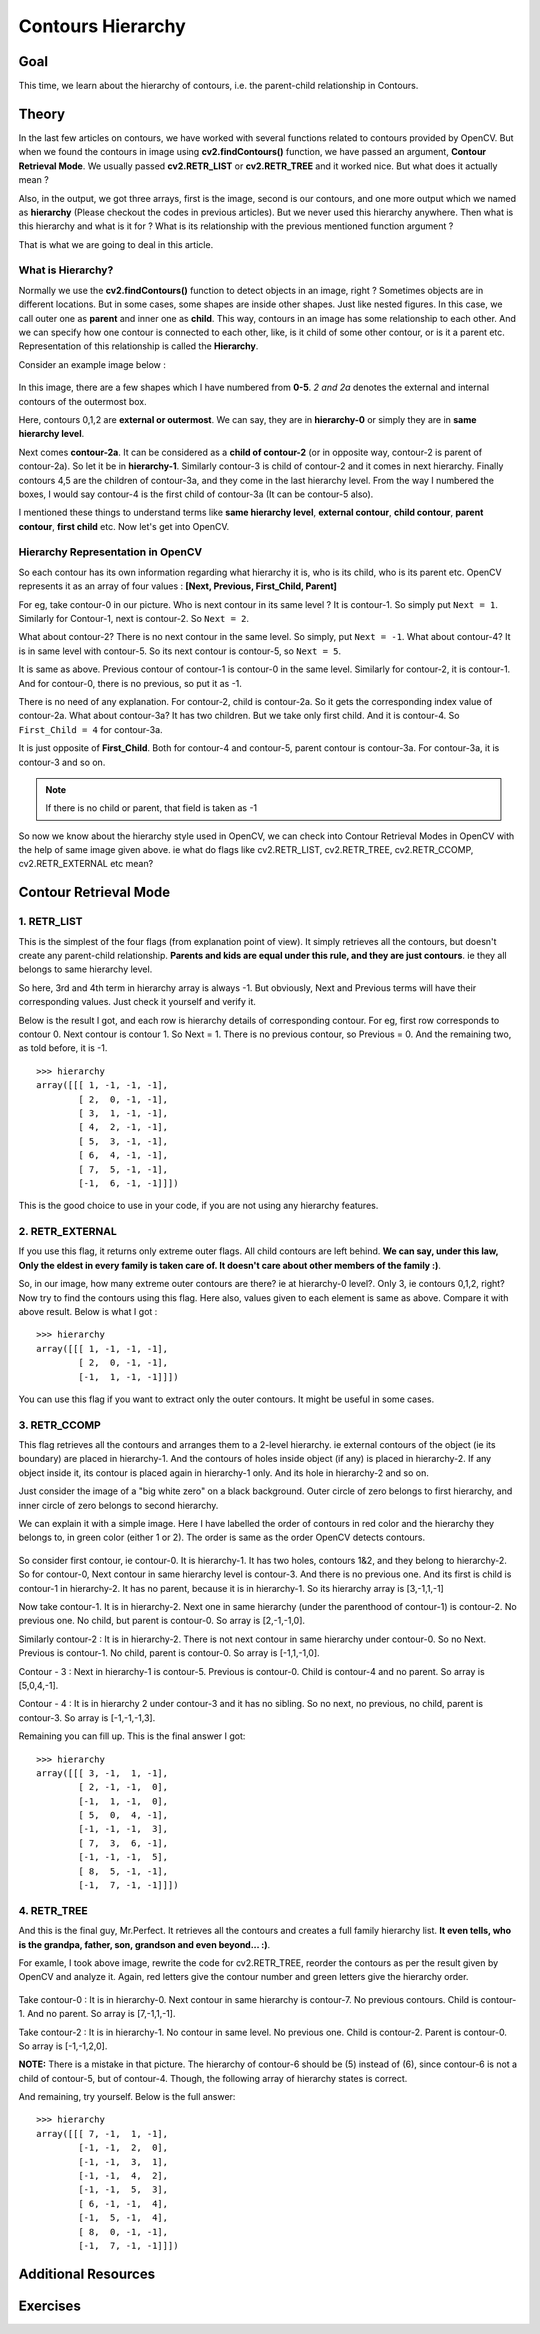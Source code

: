 .. _Contours_Hierarchy:

Contours Hierarchy
*************************

Goal
=======

This time, we learn about the hierarchy of contours, i.e. the parent-child relationship in Contours.

Theory
=========

In the last few articles on contours, we have worked with several functions related to contours provided by OpenCV. But when we found the contours in image using **cv2.findContours()** function, we have passed an argument, **Contour Retrieval Mode**. We usually passed **cv2.RETR_LIST** or **cv2.RETR_TREE** and it worked nice. But what does it actually mean ?

Also, in the output, we got three arrays, first is the image, second is our contours, and one more output which we named as **hierarchy** (Please checkout the codes in previous articles). But we never used this hierarchy anywhere. Then what is this hierarchy and what is it for ? What is its relationship with the previous mentioned function argument ?

That is what we are going to deal in this article.

What is Hierarchy?
-------------------

Normally we use the **cv2.findContours()** function to detect objects in an image, right ? Sometimes objects are in different locations. But in some cases, some shapes are inside other shapes. Just like nested figures. In this case, we call outer one as **parent** and inner one as **child**. This way, contours in an image has some relationship to each other. And we can specify how one contour is connected to each other, like, is it child of some other contour, or is it a parent etc. Representation of this relationship is called the **Hierarchy**.

Consider an example image below :

    .. image:: images/hierarchy.png
        :alt: Hierarchy Representation
        :align: center
        
In this image, there are a few shapes which I have numbered from **0-5**. *2 and 2a* denotes the external and internal contours of the outermost box.

Here, contours 0,1,2 are **external or outermost**. We can say, they are in **hierarchy-0** or simply they are in **same hierarchy level**.

Next comes **contour-2a**. It can be considered as a **child of contour-2** (or in opposite way, contour-2 is parent of contour-2a). So let it be in **hierarchy-1**. Similarly contour-3 is child of contour-2 and it comes in next hierarchy. Finally contours 4,5 are the children of contour-3a, and they come in the last hierarchy level. From the way I numbered the boxes, I would say contour-4 is the first child of contour-3a (It can be contour-5 also).

I mentioned these things to understand terms like **same hierarchy level**, **external contour**, **child contour**, **parent contour**, **first child** etc. Now let's get into OpenCV.

Hierarchy Representation in OpenCV
------------------------------------

So each contour has its own information regarding what hierarchy it is, who is its child, who is its parent etc. OpenCV represents it as an array of four values : **[Next, Previous, First_Child, Parent]**

.. centered:: *"Next denotes next contour at the same hierarchical level."*

For eg, take contour-0 in our picture. Who is next contour in its same level ? It is contour-1. So simply put ``Next = 1``. Similarly for Contour-1, next is contour-2. So ``Next = 2``.

What about contour-2? There is no next contour in the same level. So simply, put ``Next = -1``. What about contour-4? It is in same level with contour-5. So its next contour is contour-5, so ``Next = 5``.

.. centered:: *"Previous denotes previous contour at the same hierarchical level."*

It is same as above. Previous contour of contour-1 is contour-0 in the same level. Similarly for contour-2, it is contour-1. And for contour-0, there is no previous, so put it as -1.

.. centered:: *"First_Child denotes its first child contour."*

There is no need of any explanation. For contour-2, child is contour-2a. So it gets the corresponding index value of contour-2a. What about contour-3a? It has two children. But we take only first child. And it is contour-4. So ``First_Child = 4`` for contour-3a.

.. centered:: *"Parent denotes index of its parent contour."*

It is just opposite of **First_Child**. Both for contour-4 and contour-5, parent contour is contour-3a. For contour-3a, it is contour-3 and so on.

.. note:: If there is no child or parent, that field is taken as -1

So now we know about the hierarchy style used in OpenCV, we can check into Contour Retrieval Modes in OpenCV with the help of same image given above. ie what do flags like cv2.RETR_LIST, cv2.RETR_TREE, cv2.RETR_CCOMP, cv2.RETR_EXTERNAL etc mean?

Contour Retrieval Mode
=======================

1. RETR_LIST
--------------

This is the simplest of the four flags (from explanation point of view). It simply retrieves all the contours, but doesn't create any parent-child relationship. **Parents and kids are equal under this rule, and they are just contours**. ie they all belongs to same hierarchy level.

So here, 3rd and 4th term in hierarchy array is always -1. But obviously, Next and Previous terms will have their corresponding values. Just check it yourself and verify it.

Below is the result I got, and each row is hierarchy details of corresponding contour. For eg, first row corresponds to contour 0. Next contour is contour 1. So Next = 1. There is no previous contour, so Previous = 0. And the remaining two, as told before, it is -1.
::

    >>> hierarchy
    array([[[ 1, -1, -1, -1],
            [ 2,  0, -1, -1],
            [ 3,  1, -1, -1],
            [ 4,  2, -1, -1],
            [ 5,  3, -1, -1],
            [ 6,  4, -1, -1],
            [ 7,  5, -1, -1],
            [-1,  6, -1, -1]]])
            
This is the good choice to use in your code, if you are not using any hierarchy features.

2. RETR_EXTERNAL
------------------

If you use this flag, it returns only extreme outer flags. All child contours are left behind. **We can say, under this law, Only the eldest in every family is taken care of. It doesn't care about other members of the family :)**.

So, in our image, how many extreme outer contours are there? ie at hierarchy-0 level?. Only 3, ie contours 0,1,2, right? Now try to find the contours using this flag. Here also, values given to each element is same as above. Compare it with above result. Below is what I got :
::

    >>> hierarchy
    array([[[ 1, -1, -1, -1],
            [ 2,  0, -1, -1],
            [-1,  1, -1, -1]]])
            
You can use this flag if you want to extract only the outer contours. It might be useful in some cases.

3. RETR_CCOMP
------------------           

This flag retrieves all the contours and arranges them to a 2-level hierarchy. ie external contours of the object (ie its boundary) are placed in hierarchy-1. And the contours of holes inside object (if any) is placed in hierarchy-2. If any object inside it, its contour is placed again in hierarchy-1 only. And its hole in hierarchy-2 and so on.

Just consider the image of a "big white zero" on a black background. Outer circle of zero belongs to first hierarchy, and inner circle of zero belongs to second hierarchy.

We can explain it with a simple image. Here I have labelled the order of contours in red color and the hierarchy they belongs to, in green color (either 1 or 2). The order is same as the order OpenCV detects contours.

    .. image:: images/ccomp_hierarchy.png
        :alt: CCOMP Hierarchy
        :align: center

So consider first contour, ie contour-0. It is hierarchy-1. It has two holes, contours 1&2, and they belong to hierarchy-2. So for contour-0, Next contour in same hierarchy level is contour-3. And there is no previous one. And its first is child is contour-1 in hierarchy-2. It has no parent, because it is in hierarchy-1. So its hierarchy array is [3,-1,1,-1]

Now take contour-1. It is in hierarchy-2. Next one in same hierarchy (under the parenthood of contour-1) is contour-2. No previous one. No child, but parent is contour-0. So array is [2,-1,-1,0].

Similarly contour-2 : It is in hierarchy-2. There is not next contour in same hierarchy under contour-0. So no Next. Previous is contour-1. No child, parent is contour-0. So array is [-1,1,-1,0].

Contour - 3 : Next in hierarchy-1 is contour-5. Previous is contour-0. Child is contour-4 and no parent. So array is [5,0,4,-1].

Contour - 4 : It is in hierarchy 2 under contour-3 and it has no sibling. So no next, no previous, no child, parent is contour-3. So array is [-1,-1,-1,3].

Remaining you can fill up. This is the final answer I got:
::

    >>> hierarchy
    array([[[ 3, -1,  1, -1],
            [ 2, -1, -1,  0],
            [-1,  1, -1,  0],
            [ 5,  0,  4, -1],
            [-1, -1, -1,  3],
            [ 7,  3,  6, -1],
            [-1, -1, -1,  5],
            [ 8,  5, -1, -1],
            [-1,  7, -1, -1]]])
            

4. RETR_TREE
------------------ 

And this is the final guy, Mr.Perfect. It retrieves all the contours and creates a full family hierarchy list. **It even tells, who is the grandpa, father, son, grandson and even beyond... :)**.

For examle, I took above image, rewrite the code for cv2.RETR_TREE, reorder the contours as per the result given by OpenCV and analyze it. Again, red letters give the contour number and green letters give the hierarchy order.

    .. image:: images/tree_hierarchy.png
        :alt: CCOMP Hierarchy
        :align: center

Take contour-0 : It is in hierarchy-0. Next contour in same hierarchy is contour-7. No previous contours. Child is contour-1. And no parent. So array is [7,-1,1,-1].

Take contour-2 : It is in hierarchy-1. No contour in same level. No previous one. Child is contour-2. Parent is contour-0. So array is [-1,-1,2,0].

**NOTE:** There is a mistake in that picture. The hierarchy of contour-6 should be (5) instead of (6), since contour-6 is not a child of contour-5, but of contour-4. Though, the following array of hierarchy states is correct.

And remaining, try yourself. Below is the full answer:
::

    >>> hierarchy
    array([[[ 7, -1,  1, -1],
            [-1, -1,  2,  0],
            [-1, -1,  3,  1],
            [-1, -1,  4,  2],
            [-1, -1,  5,  3],
            [ 6, -1, -1,  4],
            [-1,  5, -1,  4],
            [ 8,  0, -1, -1],
            [-1,  7, -1, -1]]])
            
Additional Resources
=======================

Exercises
==========
